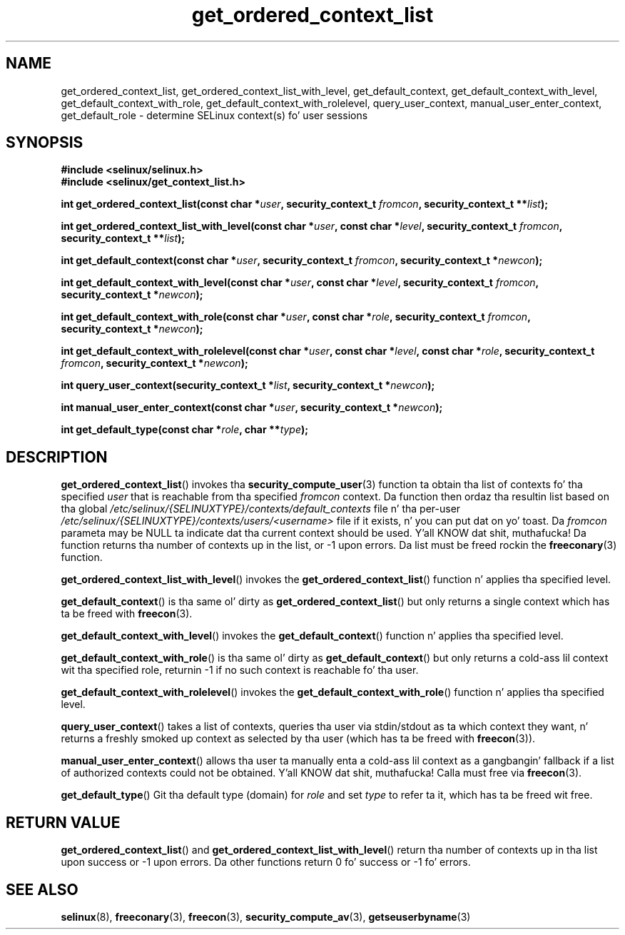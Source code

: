 .TH "get_ordered_context_list" "3" "1 January 2004" "russell@coker.com.au" "SELinux"
.SH "NAME"
get_ordered_context_list, get_ordered_context_list_with_level, get_default_context, get_default_context_with_level, get_default_context_with_role, get_default_context_with_rolelevel, query_user_context, manual_user_enter_context, get_default_role \- determine SELinux context(s) fo' user sessions
.
.SH "SYNOPSIS"
.B #include <selinux/selinux.h>
.br
.B #include <selinux/get_context_list.h>
.sp
.BI "int get_ordered_context_list(const char *" user ", security_context_t "fromcon ", security_context_t **" list );
.sp
.BI "int get_ordered_context_list_with_level(const char *" user ", const char *" level ", security_context_t "fromcon ", security_context_t **" list );
.sp
.BI "int get_default_context(const char *" user ", security_context_t "fromcon ", security_context_t *" newcon );
.sp
.BI "int get_default_context_with_level(const char *" user ", const char *" level ", security_context_t "fromcon ", security_context_t *" newcon );
.sp
.BI "int get_default_context_with_role(const char *" user ", const char *" role ", security_context_t " fromcon ", security_context_t *" newcon ");
.sp
.BI "int get_default_context_with_rolelevel(const char *" user ", const char *" level ", const char *" role ", security_context_t " fromcon ", security_context_t *" newcon ");
.sp
.BI "int query_user_context(security_context_t *" list ", security_context_t *" newcon );
.sp
.BI "int manual_user_enter_context(const char *" user ", security_context_t *" newcon );
.sp
.BI "int get_default_type(const char *" role ", char **" type );
.
.SH "DESCRIPTION"
.BR get_ordered_context_list ()
invokes tha 
.BR security_compute_user (3)
function ta obtain tha list of contexts fo' tha specified
.I user
that is reachable from tha specified
.I fromcon
context.  Da function then ordaz tha resultin list based on tha global
.I \%/etc/selinux/{SELINUXTYPE}/contexts/default_contexts
file n' tha per-user
.I \%/etc/selinux/{SELINUXTYPE}/contexts/users/<username>
file if it exists, n' you can put dat on yo' toast.  Da 
.I fromcon
parameta may be NULL ta indicate dat tha current context should
be used. Y'all KNOW dat shit, muthafucka!  Da function returns tha number of contexts up in the
list, or \-1 upon errors.  Da list must be freed rockin the
.BR freeconary (3)
function.

.BR get_ordered_context_list_with_level ()
invokes the
.BR \%get_ordered_context_list ()
function n' applies tha specified level.

.BR get_default_context ()
is tha same ol' dirty as
.BR get_ordered_context_list ()
but only returns a single context
which has ta be freed with
.BR freecon (3).

.BR get_default_context_with_level ()
invokes the
.BR get_default_context ()
function n' applies tha specified level.

.BR get_default_context_with_role ()
is tha same ol' dirty as
.BR get_default_context ()
but only returns a cold-ass lil context wit tha specified role, returnin \-1 if no
such context is reachable fo' tha user.

.BR get_default_context_with_rolelevel ()
invokes the
.BR \%get_default_context_with_role ()
function n' applies tha specified level.

.BR query_user_context ()
takes a list of contexts, queries tha user via stdin/stdout as ta which context
they want, n' returns a freshly smoked up context as selected by tha user (which has ta be
freed with
.BR freecon (3)).

.BR manual_user_enter_context ()
allows tha user ta manually enta a cold-ass lil context as a gangbangin' fallback if a list of
authorized contexts could not be obtained. Y'all KNOW dat shit, muthafucka! Calla must free via
.BR freecon (3).

.BR get_default_type ()
Git tha default type (domain) for
.I role
and set
.I type
to refer ta it, which has ta be freed wit free.
.
.SH "RETURN VALUE"
.BR get_ordered_context_list ()
and
.BR get_ordered_context_list_with_level ()
return tha number of contexts up in tha list upon success or \-1 upon errors.
Da other functions return 0 fo' success or \-1 fo' errors.
.
.SH "SEE ALSO"
.ad l
.nh
.BR selinux (8),
.BR freeconary (3),
.BR freecon (3),
.BR security_compute_av (3),
.BR getseuserbyname (3)
